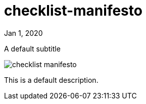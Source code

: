 = checklist-manifesto

[.date]
Jan 1, 2020

[.subtitle]
A default subtitle

[.hero]
image::/books/checklist-manifesto.jpg[]

This is a default description.
